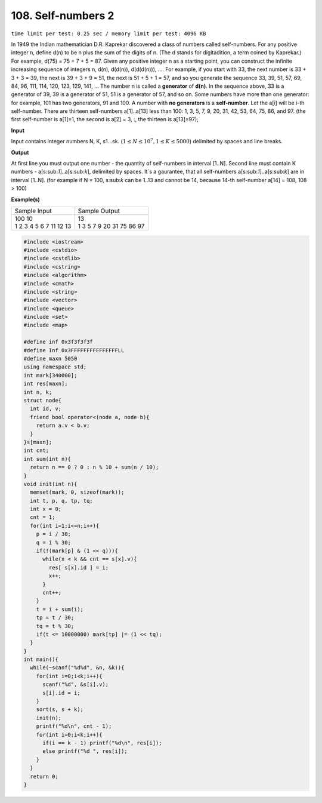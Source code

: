 .. 108.rst

108. Self-numbers 2
========================
``time limit per test: 0.25 sec / memory limit per test: 4096 KB``

In 1949 the Indian mathematician D.R. Kaprekar discovered a class of numbers called self-numbers. For any positive integer n, define d(n) to be n plus the sum of the digits of n. (The d stands for digitadition, a term coined by Kaprekar.) For example, d(75) = 75 + 7 + 5 = 87. Given any positive integer n as a starting point, you can construct the infinite increasing sequence of integers n, d(n), d(d(n)), d(d(d(n))), .... For example, if you start with 33, the next number is 33 + 3 + 3 = 39, the next is 39 + 3 + 9 = 51, the next is 51 + 5 + 1 = 57, and so you generate the sequence 33, 39, 51, 57, 69, 84, 96, 111, 114, 120, 123, 129, 141, ... The number n is called a **generator** of **d(n)**. In the sequence above, 33 is a generator of 39, 39 is a generator of 51, 51 is a generator of 57, and so on. Some numbers have more than one generator: for example, 101 has two generators, 91 and 100. A number with **no generators** is a **self-number**. Let the a[i] will be i-th self-number. There are thirteen self-numbers a[1]..a[13] less than 100: 1, 3, 5, 7, 9, 20, 31, 42, 53, 64, 75, 86, and 97. (the first self-number is a[1]=1, the second is a[2] = 3, :, the thirteen is a[13]=97);


**Input**

Input contains integer numbers N, K, s1...sk. (:math:`1 \le N \le 10^7, 1 \le K \le 5000`) delimited by spaces and line breaks.


**Output**

At first line you must output one number - the quantity of self-numbers in interval [1..N]. Second line must contain K numbers - a[s:sub:`1`]..a[s:sub:`k`], delimited by spaces. It`s a gaurantee, that all self-numbers a[s:sub:`1`]..a[s:sub:`k`] are in interval [1..N]. (for example if N = 100, s:sub:`k` can be 1..13 and cannot be 14, because 14-th self-number a[14] = 108, 108 > 100)


**Example(s)**

+--------------------------+----------------------------+
|Sample Input              |Sample Output               |
+--------------------------+----------------------------+
| | 100 10                 | | 13                       |
| | 1 2 3 4 5 6 7 11 12 13 | | 1 3 5 7 9 20 31 75 86 97 |
+--------------------------+----------------------------+

.. code-block:: cpp

	#include <iostream>
	#include <cstdio>
	#include <cstdlib>
	#include <cstring>
	#include <algorithm>
	#include <cmath>
	#include <string>
	#include <vector>
	#include <queue>
	#include <set>
	#include <map>

	#define inf 0x3f3f3f3f
	#define Inf 0x3FFFFFFFFFFFFFFFLL
	#define maxn 5050
	using namespace std;
	int mark[340000];
	int res[maxn];
	int n, k;
	struct node{
	  int id, v;
	  friend bool operator<(node a, node b){
	    return a.v < b.v;
	  }
	}s[maxn];
	int cnt;
	int sum(int n){
	  return n == 0 ? 0 : n % 10 + sum(n / 10);
	}
	void init(int n){
	  memset(mark, 0, sizeof(mark));
	  int t, p, q, tp, tq;
	  int x = 0;
	  cnt = 1;
	  for(int i=1;i<=n;i++){
	    p = i / 30;
	    q = i % 30;
	    if(!(mark[p] & (1 << q))){
	      while(x < k && cnt == s[x].v){
	        res[ s[x].id ] = i;
	        x++;
	      }
	      cnt++;
	    }
	    t = i + sum(i);
	    tp = t / 30;
	    tq = t % 30;
	    if(t <= 10000000) mark[tp] |= (1 << tq);
	  }
	}
	int main(){
	  while(~scanf("%d%d", &n, &k)){
	    for(int i=0;i<k;i++){
	      scanf("%d", &s[i].v);
	      s[i].id = i;
	    }
	    sort(s, s + k);
	    init(n);
	    printf("%d\n", cnt - 1);
	    for(int i=0;i<k;i++){
	      if(i == k - 1) printf("%d\n", res[i]);
	      else printf("%d ", res[i]);
	    }
	  }
	  return 0;
	}

